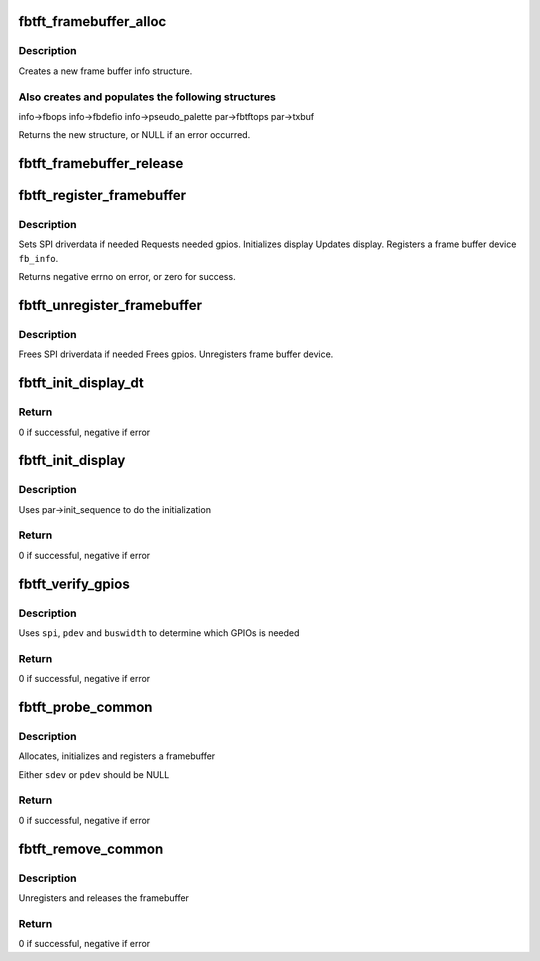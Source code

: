 .. -*- coding: utf-8; mode: rst -*-
.. src-file: drivers/staging/fbtft/fbtft-core.c

.. _`fbtft_framebuffer_alloc`:

fbtft_framebuffer_alloc
=======================

.. c:function:: struct fb_info *fbtft_framebuffer_alloc(struct fbtft_display *display, struct device *dev, struct fbtft_platform_data *pdata)

    creates a new frame buffer info structure

    :param struct fbtft_display \*display:
        pointer to structure describing the display

    :param struct device \*dev:
        pointer to the device for this fb, this can be NULL

    :param struct fbtft_platform_data \*pdata:
        *undescribed*

.. _`fbtft_framebuffer_alloc.description`:

Description
-----------

Creates a new frame buffer info structure.

.. _`fbtft_framebuffer_alloc.also-creates-and-populates-the-following-structures`:

Also creates and populates the following structures
---------------------------------------------------

info->fbops
info->fbdefio
info->pseudo_palette
par->fbtftops
par->txbuf

Returns the new structure, or NULL if an error occurred.

.. _`fbtft_framebuffer_release`:

fbtft_framebuffer_release
=========================

.. c:function:: void fbtft_framebuffer_release(struct fb_info *info)

    frees up all memory used by the framebuffer

    :param struct fb_info \*info:
        frame buffer info structure

.. _`fbtft_register_framebuffer`:

fbtft_register_framebuffer
==========================

.. c:function:: int fbtft_register_framebuffer(struct fb_info *fb_info)

    registers a tft frame buffer device

    :param struct fb_info \*fb_info:
        frame buffer info structure

.. _`fbtft_register_framebuffer.description`:

Description
-----------

Sets SPI driverdata if needed
Requests needed gpios.
Initializes display
Updates display.
Registers a frame buffer device \ ``fb_info``\ .

Returns negative errno on error, or zero for success.

.. _`fbtft_unregister_framebuffer`:

fbtft_unregister_framebuffer
============================

.. c:function:: int fbtft_unregister_framebuffer(struct fb_info *fb_info)

    releases a tft frame buffer device

    :param struct fb_info \*fb_info:
        frame buffer info structure

.. _`fbtft_unregister_framebuffer.description`:

Description
-----------

Frees SPI driverdata if needed
Frees gpios.
Unregisters frame buffer device.

.. _`fbtft_init_display_dt`:

fbtft_init_display_dt
=====================

.. c:function:: int fbtft_init_display_dt(struct fbtft_par *par)

    Device Tree \ :c:func:`init_display`\  function

    :param struct fbtft_par \*par:
        Driver data

.. _`fbtft_init_display_dt.return`:

Return
------

0 if successful, negative if error

.. _`fbtft_init_display`:

fbtft_init_display
==================

.. c:function:: int fbtft_init_display(struct fbtft_par *par)

    Generic \ :c:func:`init_display`\  function

    :param struct fbtft_par \*par:
        Driver data

.. _`fbtft_init_display.description`:

Description
-----------

Uses par->init_sequence to do the initialization

.. _`fbtft_init_display.return`:

Return
------

0 if successful, negative if error

.. _`fbtft_verify_gpios`:

fbtft_verify_gpios
==================

.. c:function:: int fbtft_verify_gpios(struct fbtft_par *par)

    Generic \ :c:func:`verify_gpios`\  function

    :param struct fbtft_par \*par:
        Driver data

.. _`fbtft_verify_gpios.description`:

Description
-----------

Uses \ ``spi``\ , \ ``pdev``\  and \ ``buswidth``\  to determine which GPIOs is needed

.. _`fbtft_verify_gpios.return`:

Return
------

0 if successful, negative if error

.. _`fbtft_probe_common`:

fbtft_probe_common
==================

.. c:function:: int fbtft_probe_common(struct fbtft_display *display, struct spi_device *sdev, struct platform_device *pdev)

    Generic device \ :c:func:`probe`\  helper function

    :param struct fbtft_display \*display:
        Display properties

    :param struct spi_device \*sdev:
        SPI device

    :param struct platform_device \*pdev:
        Platform device

.. _`fbtft_probe_common.description`:

Description
-----------

Allocates, initializes and registers a framebuffer

Either \ ``sdev``\  or \ ``pdev``\  should be NULL

.. _`fbtft_probe_common.return`:

Return
------

0 if successful, negative if error

.. _`fbtft_remove_common`:

fbtft_remove_common
===================

.. c:function:: int fbtft_remove_common(struct device *dev, struct fb_info *info)

    Generic device \ :c:func:`remove`\  helper function

    :param struct device \*dev:
        Device

    :param struct fb_info \*info:
        Framebuffer

.. _`fbtft_remove_common.description`:

Description
-----------

Unregisters and releases the framebuffer

.. _`fbtft_remove_common.return`:

Return
------

0 if successful, negative if error

.. This file was automatic generated / don't edit.

